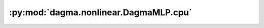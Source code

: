 :py:mod:`dagma.nonlinear.DagmaMLP.cpu`
======================================
.. py:method:: cpu() -> T

   Moves all model parameters and buffers to the CPU.

   .. note::
       This method modifies the module in-place.

   :returns: self
   :rtype: Module

